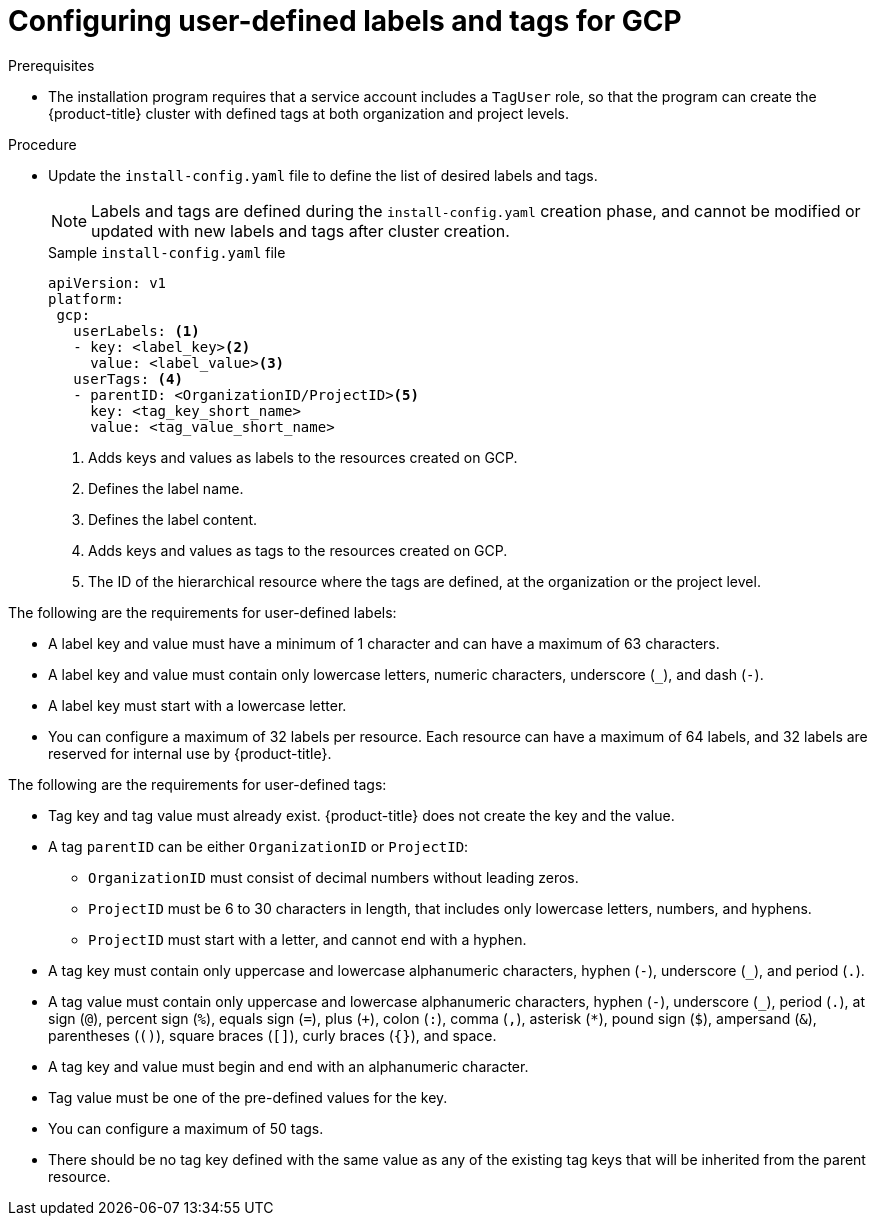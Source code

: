// Module included in the following assemblies:
// * installing/installing_gcp/installing-gcp-customizations.adoc

:_mod-docs-content-type: PROCEDURE
[id="installing-gcp-cluster-creation_{context}"]
= Configuring user-defined labels and tags for GCP

.Prerequisites

* The installation program requires that a service account includes a `TagUser` role, so that the program can create the {product-title} cluster with defined tags at both organization and project levels.

.Procedure

* Update the `install-config.yaml` file to define the list of desired labels and tags.
+
[NOTE]
====
Labels and tags are defined during the `install-config.yaml` creation phase, and cannot be modified or updated with new labels and tags after cluster creation.
====
+
.Sample `install-config.yaml` file
+
[source,yaml]
----
apiVersion: v1
platform:
 gcp:
   userLabels: <1>
   - key: <label_key><2>
     value: <label_value><3>
   userTags: <4>
   - parentID: <OrganizationID/ProjectID><5>
     key: <tag_key_short_name>
     value: <tag_value_short_name>
----
<1> Adds keys and values as labels to the resources created on GCP.
<2> Defines the label name.
<3> Defines the label content.
<4> Adds keys and values as tags to the resources created on GCP.
<5> The ID of the hierarchical resource where the tags are defined, at the organization or the project level.

The following are the requirements for user-defined labels:

* A label key and value must have a minimum of 1 character and can have a maximum of 63 characters.
* A label key and value must contain only lowercase letters, numeric characters, underscore (`_`), and dash (`-`).
* A label key must start with a lowercase letter.
* You can configure a maximum of 32 labels per resource. Each resource can have a maximum of 64 labels, and 32 labels are reserved for internal use by {product-title}.

The following are the requirements for user-defined tags:

* Tag key and tag value must already exist. {product-title} does not create the key and the value.
* A tag `parentID` can be either `OrganizationID` or `ProjectID`:
** `OrganizationID` must consist of decimal numbers without leading zeros.
** `ProjectID` must be 6 to 30 characters in length, that includes only lowercase letters, numbers, and hyphens.
** `ProjectID` must start with a letter, and cannot end with a hyphen.
* A tag key must contain only uppercase and lowercase alphanumeric characters, hyphen (`-`), underscore (`_`), and period (`.`).
* A tag value must contain only uppercase and lowercase alphanumeric characters, hyphen (`-`), underscore (`_`), period (`.`), at sign (`@`), percent sign (`%`), equals sign (`=`), plus (`+`), colon (`:`), comma (`,`), asterisk (`*`), pound sign (`$`), ampersand (`&`), parentheses (`()`), square braces (`[]`), curly braces (`{}`), and space.
* A tag key and value must begin and end with an alphanumeric character.
* Tag value must be one of the pre-defined values for the key.
* You can configure a maximum of 50 tags.
* There should be no tag key defined with the same value as any of the existing tag keys that will be inherited from the parent resource.